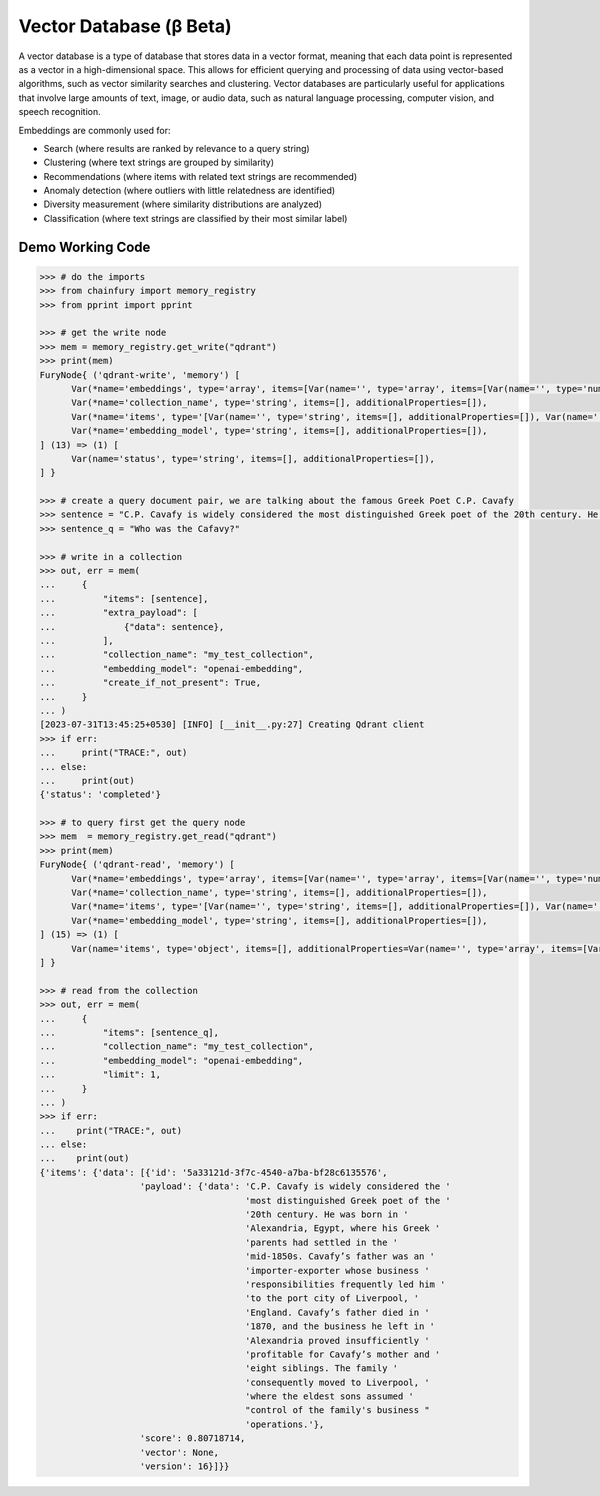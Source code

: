 Vector Database (β Beta)
========================

A vector database is a type of database that stores data in a vector format, meaning that each data point is represented
as a vector in a high-dimensional space. This allows for efficient querying and processing of data using vector-based
algorithms, such as vector similarity searches and clustering. Vector databases are particularly useful for applications
that involve large amounts of text, image, or audio data, such as natural language processing, computer vision, and
speech recognition.

Embeddings are commonly used for:

* Search (where results are ranked by relevance to a query string)
* Clustering (where text strings are grouped by similarity)
* Recommendations (where items with related text strings are recommended)
* Anomaly detection (where outliers with little relatedness are identified)
* Diversity measurement (where similarity distributions are analyzed)
* Classification (where text strings are classified by their most similar label)

Demo Working Code
-----------------

.. code-block:: python

  >>> # do the imports
  >>> from chainfury import memory_registry
  >>> from pprint import pprint

  >>> # get the write node
  >>> mem = memory_registry.get_write("qdrant")
  >>> print(mem)
  FuryNode{ ('qdrant-write', 'memory') [
        Var(*name='embeddings', type='array', items=[Var(name='', type='array', items=[Var(name='', type='number', items=[], additionalProperties=[])], additionalProperties=[])], additionalProperties=[]),
        Var(*name='collection_name', type='string', items=[], additionalProperties=[]),
        Var(*name='items', type='[Var(name='', type='string', items=[], additionalProperties=[]), Var(name='', type='array', items=[Var(name='', type='string', items=[], additionalProperties=[])], additionalProperties=[])]', items=[], additionalProperties=[]),
        Var(*name='embedding_model', type='string', items=[], additionalProperties=[]),
  ] (13) => (1) [
        Var(name='status', type='string', items=[], additionalProperties=[]),
  ] }

  >>> # create a query document pair, we are talking about the famous Greek Poet C.P. Cavafy
  >>> sentence = "C.P. Cavafy is widely considered the most distinguished Greek poet of the 20th century. He was born in Alexandria, Egypt, where his Greek parents had settled in the mid-1850s. Cavafy’s father was an importer-exporter whose business responsibilities frequently led him to the port city of Liverpool, England. Cavafy’s father died in 1870, and the business he left in Alexandria proved insufficiently profitable for Cavafy’s mother and eight siblings. The family consequently moved to Liverpool, where the eldest sons assumed control of the family's business operations."
  >>> sentence_q = "Who was the Cafavy?"

  >>> # write in a collection
  >>> out, err = mem(
  ...     {
  ...         "items": [sentence],
  ...         "extra_payload": [
  ...             {"data": sentence},
  ...         ],
  ...         "collection_name": "my_test_collection",
  ...         "embedding_model": "openai-embedding",
  ...         "create_if_not_present": True,
  ...     }
  ... )
  [2023-07-31T13:45:25+0530] [INFO] [__init__.py:27] Creating Qdrant client
  >>> if err:
  ...     print("TRACE:", out)
  ... else:
  ...     print(out)
  {'status': 'completed'}

  >>> # to query first get the query node
  >>> mem  = memory_registry.get_read("qdrant")
  >>> print(mem)
  FuryNode{ ('qdrant-read', 'memory') [
        Var(*name='embeddings', type='array', items=[Var(name='', type='array', items=[Var(name='', type='number', items=[], additionalProperties=[])], additionalProperties=[])], additionalProperties=[]),
        Var(*name='collection_name', type='string', items=[], additionalProperties=[]),
        Var(*name='items', type='[Var(name='', type='string', items=[], additionalProperties=[]), Var(name='', type='array', items=[Var(name='', type='string', items=[], additionalProperties=[])], additionalProperties=[])]', items=[], additionalProperties=[]),
        Var(*name='embedding_model', type='string', items=[], additionalProperties=[]),
  ] (15) => (1) [
        Var(name='items', type='object', items=[], additionalProperties=Var(name='', type='array', items=[Var(name='', type='object', items=[], additionalProperties=Var(name='', type='[Var(name='', type='number', items=[], additionalProperties=[]), Var(name='', type='number', items=[], additionalProperties=[])]', items=[], additionalProperties=[]))], additionalProperties=[])),
  ] }

  >>> # read from the collection
  >>> out, err = mem(
  ...     {
  ...         "items": [sentence_q],
  ...         "collection_name": "my_test_collection",
  ...         "embedding_model": "openai-embedding",
  ...         "limit": 1,
  ...     }
  ... )
  >>> if err:
  ...    print("TRACE:", out)
  ... else:
  ...    print(out)
  {'items': {'data': [{'id': '5a33121d-3f7c-4540-a7ba-bf28c6135576',
                     'payload': {'data': 'C.P. Cavafy is widely considered the '
                                         'most distinguished Greek poet of the '
                                         '20th century. He was born in '
                                         'Alexandria, Egypt, where his Greek '
                                         'parents had settled in the '
                                         'mid-1850s. Cavafy’s father was an '
                                         'importer-exporter whose business '
                                         'responsibilities frequently led him '
                                         'to the port city of Liverpool, '
                                         'England. Cavafy’s father died in '
                                         '1870, and the business he left in '
                                         'Alexandria proved insufficiently '
                                         'profitable for Cavafy’s mother and '
                                         'eight siblings. The family '
                                         'consequently moved to Liverpool, '
                                         'where the eldest sons assumed '
                                         "control of the family's business "
                                         'operations.'},
                     'score': 0.80718714,
                     'vector': None,
                     'version': 16}]}}
